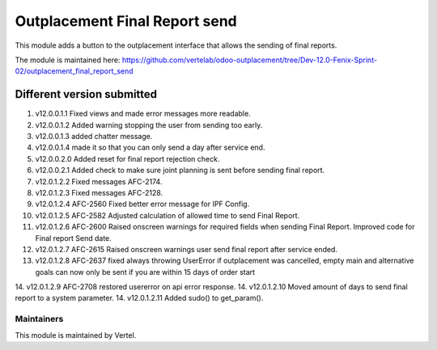 ==============================
Outplacement Final Report send
==============================

This module adds a button to the outplacement interface that allows the sending of final reports.

The module is maintained here: https://github.com/vertelab/odoo-outplacement/tree/Dev-12.0-Fenix-Sprint-02/outplacement_final_report_send

Different version submitted
===========================

1. v12.0.0.1.1 Fixed views and made error messages more readable.
2. v12.0.0.1.2 Added warning stopping the user from sending too early.
3. v12.0.0.1.3 added chatter message.
4. v12.0.0.1.4 made it so that you can only send a day after service end.
5. v12.0.0.2.0 Added reset for final report rejection check.
6. v12.0.0.2.1 Added check to make sure joint planning is sent before sending final report.
7. v12.0.1.2.2 Fixed messages AFC-2174.
8. v12.0.1.2.3 Fixed messages AFC-2128.
9. v12.0.1.2.4 AFC-2560 Fixed better error message for IPF Config.
10. v12.0.1.2.5 AFC-2582 Adjusted calculation of allowed time to send Final Report.
11. v12.0.1.2.6 AFC-2600 Raised onscreen warnings for required fields when sending Final Report. Improved code for Final report Send date.
12. v12.0.1.2.7 AFC-2615 Raised onscreen warnings user send final report after service ended.
13. v12.0.1.2.8 AFC-2637 fixed always throwing UserError if outplacement was cancelled, empty main and alternative goals can now only be sent if you are within 15 days of order start
14. v12.0.1.2.9 AFC-2708 restored usererror on api error response.
14. v12.0.1.2.10 Moved amount of days to send final report to a system parameter.
14. v12.0.1.2.11 Added sudo() to get_param().


Maintainers
~~~~~~~~~~~

This module is maintained by Vertel.

